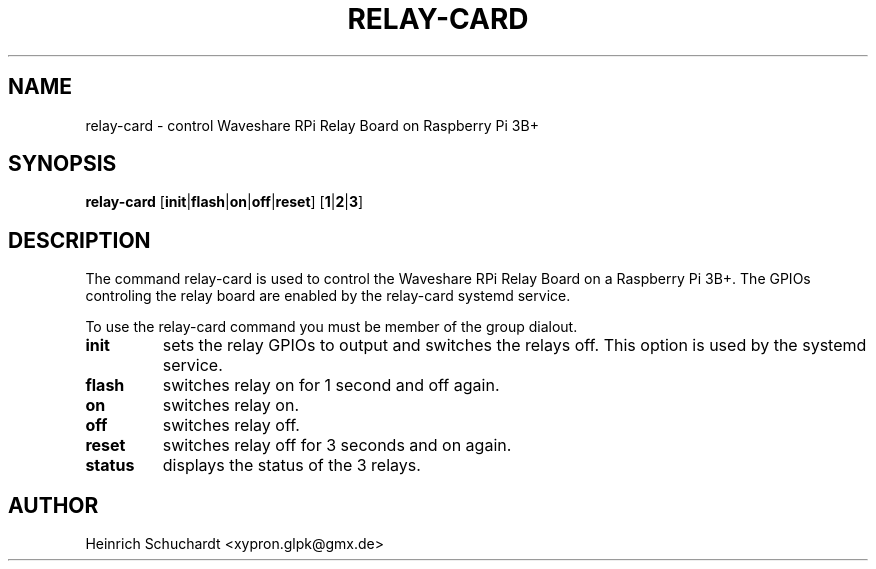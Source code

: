.TH RELAY-CARD 1 "August 30th, 2019" "version 0.1" "Control Waveshare Relay Board on Raspberry Pi 3B+"
.SH NAME
relay-card \- control Waveshare RPi Relay Board on Raspberry Pi 3B+
.SH SYNOPSIS
.B relay-card
.RB [ init | flash | on | off | reset ]
.RB [ 1 | 2 | 3 ]
.SH DESCRIPTION
The command relay-card is used to control the
Waveshare RPi Relay Board
on a Raspberry Pi 3B+.
The GPIOs controling the relay board are enabled by the relay-card systemd
service.
.PP
To use the relay-card command you must be member of the group dialout.
.TP
.B init
sets the relay GPIOs to output and switches the relays off.
This option is used by the systemd service.
.TP
.B flash
switches relay on for 1 second and off again.
.TP
.B on
switches relay on.
.TP
.B off
switches relay off.
.TP
.B reset
switches relay off for 3 seconds and on again.
.TP
.B status
displays the status of the 3 relays.
.SH AUTHOR
Heinrich Schuchardt <xypron.glpk@gmx.de>
